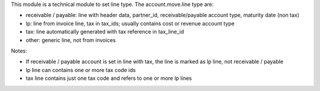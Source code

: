 This module is a technical module to set line type.
The account.move.line type are:

* receivable / payable: line with header data, partner_id, receivable/payable account type, maturity date (non tax)
* lp: line from invoice line, tax in tax_ids; usually contains cost or revenue account type
* tax: line automatically generated with tax reference in tax_line_id
* other: generic line, not from invoices

Notes:

* If receivable / payable account is set in line with tax, the line is marked as lp line, not receivable / payable
* lp line can contains one or more tax code ids
* tax line contains just one tax code and refers to one or more lp lines
